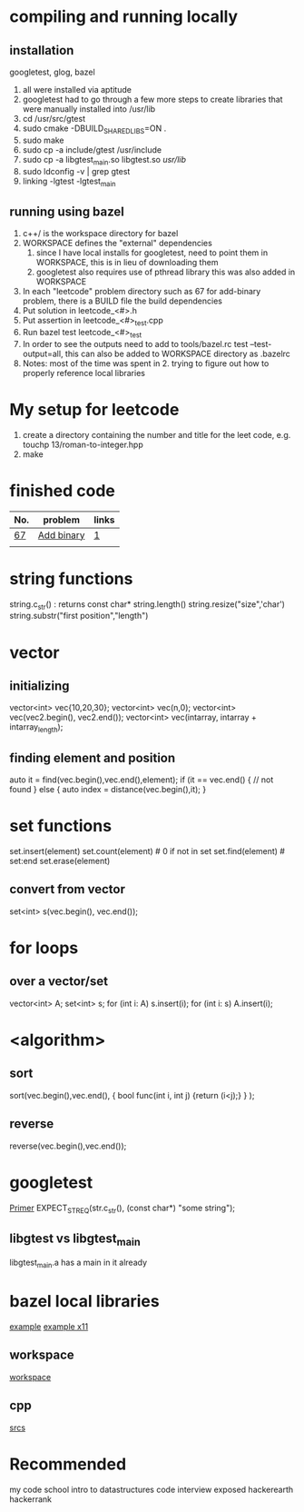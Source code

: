 # -*- mode: org -*-
#+STARTUP: indent hidestars showall

* compiling and running locally
** installation
googletest, glog, bazel
1. all were installed via aptitude
2. googletest had to go through a few more steps to create
   libraries that were manually installed into /usr/lib
3. cd /usr/src/gtest
4. sudo cmake -DBUILD_SHARED_LIBS=ON .
5. sudo make
6. sudo cp -a include/gtest /usr/include
7. sudo cp -a libgtest_main.so libgtest.so /usr/lib/
8. sudo ldconfig -v | grep gtest
9. linking -lgtest -lgtest_main



** running using bazel
1. c++/ is the workspace directory for bazel
2. WORKSPACE defines the "external" dependencies
   1. since I have local installs for googletest,
      need to point them in WORKSPACE, this is in
      lieu of downloading them
   2. googletest also requires use of pthread library
      this was also added in WORKSPACE
3. In each "leetcode" problem directory such as 67
   for add-binary problem, there is a BUILD file the
   build dependencies
4. Put solution in leetcode_<#>.h
5. Put assertion in leetcode_<#>_test.cpp
6. Run bazel test leetcode_<#>_test
7. In order to see the outputs need to add to tools/bazel.rc
   test --test-output=all, this can also be added to WORKSPACE
   directory as .bazelrc
8. Notes: most of the time was spent in 2. trying to figure
   out how to properly reference local libraries

* My setup for leetcode
1. create a directory containing the number and title for the leet
   code, e.g. touchp 13/roman-to-integer.hpp
2. make

* finished code
| No. | problem    | links |
|-----+------------+-------|
| [[./67/leetcode_67.h][67]]  | [[https://leetcode.com/problems/add-binary/description/][Add binary]] | [[http://fisherlei.blogspot.com/2013/01/leetcode-add-binary.html][1]]     |
|     |            |       |

* string functions
string.c_str() : returns const char*
string.length()
string.resize("size",'char')
string.substr("first position","length")

* vector
** initializing
vector<int> vec{10,20,30};
vector<int> vec(n,0);
vector<int> vec(vec2.begin(), vec2.end());
vector<int> vec(intarray, intarray + intarray_length);
** finding element and position
auto it = find(vec.begin(),vec.end(),element);
if (it == vec.end() {
  // not found
} else {
  auto index = distance(vec.begin(),it);
}

* set functions
set.insert(element)
set.count(element)   # 0 if not in set
set.find(element)    # set:end
set.erase(element)
** convert from vector
set<int> s(vec.begin(), vec.end());

* for loops
** over a vector/set
vector<int> A; set<int> s;
for (int i: A) s.insert(i);
for (int i: s) A.insert(i);

* <algorithm>
** sort
sort(vec.begin(),vec.end(),
     { bool func(int i, int j) {return (i<j);} }
     );
** reverse
reverse(vec.begin(),vec.end());

* googletest
[[http://fisherlei.blogspot.com/2013/01/leetcode-add-binary.html][Primer]]
EXPECT_STREQ(str.c_str(), (const char*) "some string");
** libgtest vs libgtest_main
libgtest_main.a has a main in it already

* bazel local libraries
[[https://github.com/thinlizzy/die-tk][example]]
[[https://groups.google.com/forum/#!msg/bazel-discuss/Ndd820uaq2U/gsssAZyBAAAJ][example x11]]
** workspace
[[https://docs.bazel.build/versions/master/be/workspace.html][workspace]]
** cpp
[[https://docs.bazel.build/versions/master/be/c-cpp.html][srcs]]

* Recommended
my code school intro to datastructures
code interview exposed
hackerearth
hackerrank
